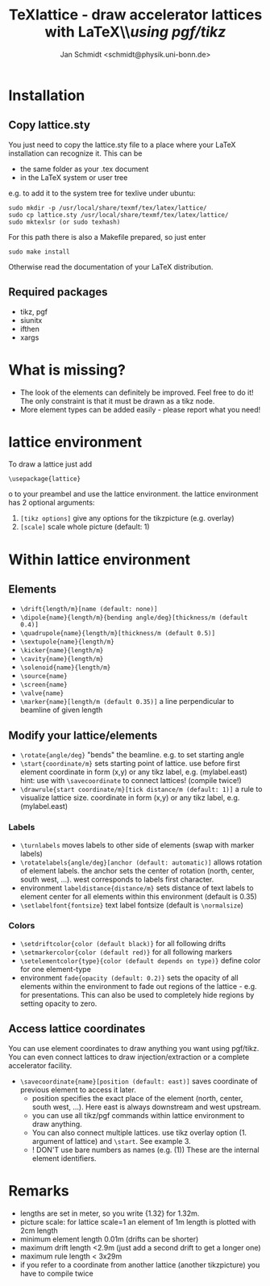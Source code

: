 #+TITLE:     TeXlattice - draw accelerator lattices with LaTeX\\\textit{using pgf/tikz}
#+AUTHOR:    Jan Schmidt <schmidt@physik.uni-bonn.de>
#+LaTeX_HEADER: \usepackage{geometry}[scale=0.9]
#+LaTeX_CLASS_OPTIONS:[colorlinks]
\clearpage
* Installation
** Copy lattice.sty
You just need to copy the lattice.sty file to a place where your LaTeX installation can recognize it.
This can be
  - the same folder as your .tex document
  - in the LaTeX system or user tree
e.g. to add it to the system tree for texlive under ubuntu:
#+BEGIN_EXAMPLE
sudo mkdir -p /usr/local/share/texmf/tex/latex/lattice/
sudo cp lattice.sty /usr/local/share/texmf/tex/latex/lattice/
sudo mktexlsr (or sudo texhash)
#+END_EXAMPLE
For this path there is also a Makefile prepared, so just enter
#+BEGIN_EXAMPLE
sudo make install
#+END_EXAMPLE
Otherwise read the documentation of your LaTeX distribution.
** Required packages
  - tikz, pgf
  - siunitx
  - ifthen
  - xargs
* What is missing?
  - The look of the elements can definitely be improved. Feel free to do it! The only constraint is that it must be drawn as a tikz node.
  - More element types can be added easily - please report what you need!
* lattice environment
To draw a lattice just add
#+BEGIN_EXAMPLE
\usepackage{lattice}
#+END_EXAMPLEo
to your preambel and use the lattice environment.
the lattice environment has 2 optional arguments:
  1. \verb+[tikz options]+ give any options for the tikzpicture (e.g. overlay)
  2. \verb+[scale]+ scale whole picture (default: 1)
* Within lattice environment
** Elements
  - \verb+\drift{length/m}[name (default: none)]+
  - \verb+\dipole{name}{length/m}{bending angle/deg}[thickness/m (default 0.4)]+
  - \verb+\quadrupole{name}{length/m}[thickness/m (default 0.5)]+
  - \verb+\sextupole{name}{length/m}+
  - \verb+\kicker{name}{length/m}+
  - \verb+\cavity{name}{length/m}+
  - \verb+\solenoid{name}{length/m}+
  - \verb+\source{name}+
  - \verb+\screen{name}+
  - \verb+\valve{name}+
  - \verb+\marker{name}[length/m (default 0.35)]+ a line perpendicular to beamline of given length
** Modify your lattice/elements
  - \verb+\rotate{angle/deg}+ "bends" the beamline. e.g. to set starting angle
  - \verb+\start{coordinate/m}+ sets starting point of lattice. use before first element
    coordinate in form (x,y) or any tikz label, e.g. (mylabel.east)
    hint: use with \verb+\savecoordinate+ to connect lattices! (compile twice!)
  - \verb+\drawrule{start coordinate/m}[tick distance/m (default: 1)]+ a rule to visualize lattice size.
      coordinate in form (x,y) or any tikz label, e.g. (mylabel.east)
*** Labels
  - \verb+\turnlabels+ moves labels to other side of elements (swap with marker labels)
  - \verb+\rotatelabels{angle/deg}[anchor (default: automatic)]+ allows rotation of element labels.
     the anchor sets the center of rotation (north, center, south west, ...). west corresponds to labels first character.
  - environment \texttt{labeldistance\{distance/m\}} sets distance of text labels to element center for all elements within this environment (default is 0.35)
  - \verb+\setlabelfont{fontsize}+ text label fontsize (default is \verb+\normalsize+)
*** Colors
  - \verb+\setdriftcolor{color (default black)}+ for all following drifts
  - \verb+\setmarkercolor{color (default red)}+ for all following markers
  - \verb+\setelementcolor{type}{color (default depends on type)}+ define color for one element-type
  - environment \texttt{fade\{opacity (default: 0.2)\}} sets the opacity of all elements within the environment to fade out regions of the lattice - e.g. for presentations.
    This can also be used to completely hide regions by setting opacity to zero.
** Access lattice coordinates
   You can use element coordinates to draw anything you want using pgf/tikz. You can even connect lattices to draw injection/extraction or a complete accelerator facility.
  - \verb+\savecoordinate{name}[position (default: east)]+ saves coordinate of previous element
     to access it later.
    - position specifies the exact place of the element (north, center, south west, ...). Here east is always downstream and west upstream.
    - you can use all tikz/pgf commands within lattice environment to draw anything.
    - You can also connect multiple lattices. use tikz overlay option (1. argument of lattice) and \verb+\start+. See example 3.
    - ! DON'T use bare numbers as names (e.g. (1)) These are the internal element identifiers.
* Remarks
  - lengths are set in meter, so you write {1.32} for 1.32m.
  - picture scale: for lattice scale=1 an element of 1m length is plotted with 2cm length
  - minimum element length 0.01m (drifts can be shorter)
  - maximum drift length <2.9m (just add a second drift to get a longer one)
  - maximum rule length < 3x29m
  - if you refer to a coordinate from another lattice (another tikzpicture) you have to compile twice
